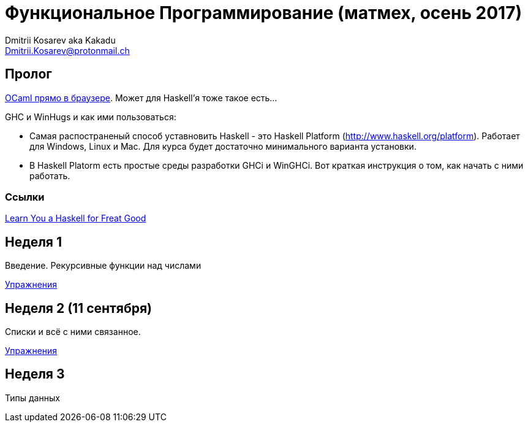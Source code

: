 :source-highlighter: pygments
:pygments-style: monokai
:local-css-style: pastie

Функциональное Программирование (матмех, осень 2017)
====================================================
:Author: Dmitrii Kosarev aka Kakadu
:email:  Dmitrii.Kosarev@protonmail.ch

// [role="col-md-4"]
// ====
// [panel,primary]
// .{toc-title}
// --
// * xref:about[Пролог]
// * xref:week1[Первая неделя]
// * xref:week2[Вторая неделя]
// --
// ====

[[about]]
Пролог
-----

http://ocsigen.org/js_of_ocaml/2.8.4/files/toplevel/index.html[OCaml прямо в браузере]. Может для Haskell'я тоже такое есть...

GHC и WinHugs и как ими пользоваться:

* Самая распостраненый способ уставновить Haskell - это Haskell Platform (http://www.haskell.org/platform).
  Работает для Windows, Linux и Mac. Для курса будет достаточно минимального варианта установки.
* В Haskell Platorm есть простые среды разработки GHCi и WinGHCi. Вот краткая инструкция о том, как начать с ними работать.

Ссылки
~~~~~
http://learnyouahaskell.com/[Learn You a Haskell for Freat Good]

[[week1]]
Неделя 1
--------
Введение. Рекурсивные функции над числами

link:exercises1.html[Упражнения]

[[week2]]
Неделя 2 (11 сентября)
----------------------
Списки и всё с ними связанное.

link:exercises2.html[Упражнения]

[[week3]]
Неделя 3
--------
Типы данных


////
[glossary]
Example Glossary
----------------
Glossaries are optional. Glossaries entries are an example of a style
of AsciiDoc labeled lists.

[glossary]
A glossary term::
  The corresponding (indented) definition.

A second glossary term::
  The corresponding (indented) definition.
////

ifdef::backend-docbook[]
[index]
Example Index
-------------
////////////////////////////////////////////////////////////////
The index is normally left completely empty, it's contents being
generated automatically by the DocBook toolchain.
////////////////////////////////////////////////////////////////
endif::backend-docbook[]
